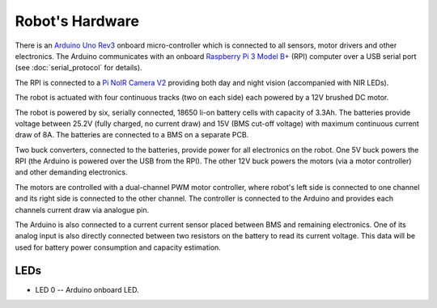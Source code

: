 ================
Robot's Hardware
================

There is an `Arduino Uno Rev3`_ onboard micro-controller which is connected to
all sensors, motor drivers and other electronics. The Arduino communicates with
an onboard `Raspberry Pi 3 Model B+`_ (RPI) computer over a USB serial port
(see :doc:`serial_protocol` for details).

.. _Arduino Uno Rev3: https://store.arduino.cc/arduino-uno-rev3
.. _Raspberry Pi 3 Model B+: https://www.raspberrypi.org/products/raspberry-pi-3-model-b-plus/

The RPI is connected to a `Pi NoIR Camera V2`_ providing both day and night
vision (accompanied with NIR LEDs).

.. _Pi NoIR Camera V2: https://www.raspberrypi.org/products/pi-noir-camera-v2/

The robot is actuated with four continuous tracks (two on each side) each
powered by a 12V brushed DC motor.

.. image:: _static/chassis.jpeg

The robot is powered by six, serially connected, 18650 li-on battery cells with
capacity of 3.3Ah. The batteries provide voltage between 25.2V (fully charged,
no current draw) and 15V (BMS cut-off voltage) with maximum continuous current
draw of 8A. The batteries are connected to a BMS on a separate PCB.

Two buck converters, connected to the batteries, provide power for all
electronics on the robot. One 5V buck powers the RPI (the Arduino is powered
over the USB from the RPI). The other 12V buck powers the motors (via a motor
controller) and other demanding electronics.

The motors are controlled with a dual-channel PWM motor controller, where
robot's left side is connected to one channel and its right side is connected
to the other channel. The controller is connected to the Arduino and provides
each channels current draw via analogue pin.

The Arduino is also connected to a current current sensor placed between BMS
and remaining electronics. One of its analog input is also directly connected
between two resistors on the battery to read its current voltage. This data
will be used for battery power consumption and capacity estimation.

.. TODO add electrical wiring here Issue#1

.. TODO add photo of fully assembled robot

.. _hw.leds:

LEDs
====

* LED 0 -- Arduino onboard LED.

